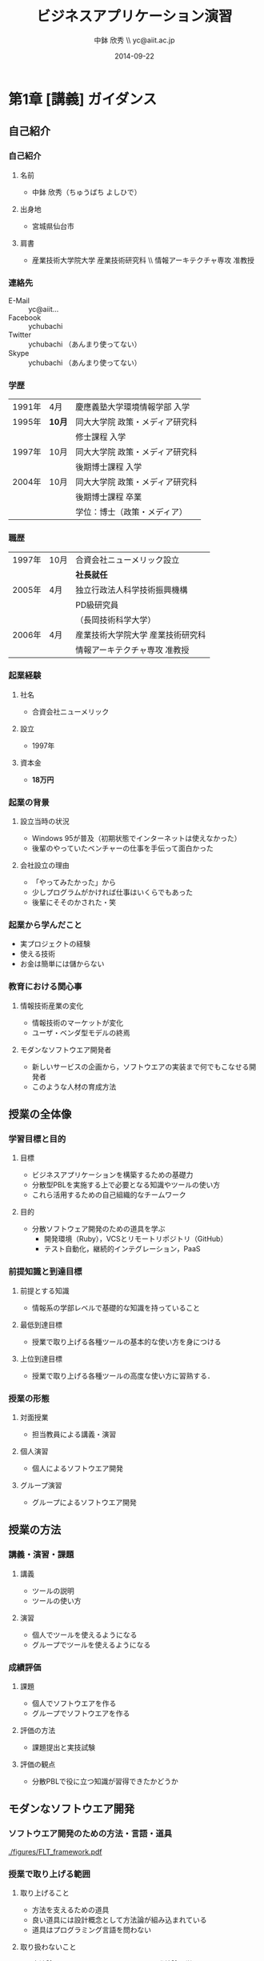 #+STARTUP: latexpreview

#+LATEX_CLASS: beamer_lecture
#+LaTeX_CLASS_OPTIONS: [t, aspectratio=169]

#+OPTIONS: H:3		# Frameのレベル
#+OPTIONS: toc:nil
#+OPTIONS: ^:nil
#+OPTIONS: *:t

# #+BEAMER_THEME: Madrid
#+BEAMER_THEME: Berkeley
# #+BEAMER_COLOR_THEME: spruce
#+BEAMER_COLOR_THEME: seahorse
#+BEAMER_INNER_THEME: rectangles

#+TITLE: ビジネスアプリケーション演習
#+AUTHOR: 中鉢 欣秀 \\ yc@aiit.ac.jp
#+DATE: 2014-09-22

#+LATEX_HEADER: \institute[AIIT]{産業技術大学院大学(AIIT)}

#+COLUMNS: %45ITEM %10BEAMER_ENV(Env) %10BEAMER_ACT(Act) %4BEAMER_COL(Col) %8BEAMER_OPT(Opt)
#+PROPERTY: BEAMER_col_ALL 0.1 0.2 0.3 0.4 0.5 0.6 0.7 0.8 0.9 0.0 :ETC

* 第1章 [講義] ガイダンス
** 自己紹介
*** 自己紹介
**** 名前
     - 中鉢 欣秀（ちゅうばち よしひで）
**** 出身地
     - 宮城県仙台市
**** 肩書
     - 産業技術大学院大学 産業技術研究科 \\ 情報アーキテクチャ専攻 准教授
*** 連絡先
    - E-Mail :: yc@aiit...
    - Facebook :: ychubachi
    - Twitter :: ychubachi （あんまり使ってない）
    - Skype :: ychubachi （あんまり使ってない）
*** 学歴
| 1991年 | 4月    | 慶應義塾大学環境情報学部 入学   |
| 1995年 | *10月* | 同大大学院 政策・メディア研究科 |
|        |        | 修士課程 入学                   |
| 1997年 | 10月   | 同大大学院 政策・メディア研究科 |
|        |        | 後期博士課程 入学               |
| 2004年 | 10月   | 同大大学院 政策・メディア研究科 |
|        |        | 後期博士課程 卒業               |
|        |        | 学位：博士（政策・メディア）    |

*** 職歴
| 1997年 | 10月 | 合資会社ニューメリック設立        |
|        |      | *社長就任*                        |
| 2005年 | 4月  | 独立行政法人科学技術振興機構      |
|        |      | PD級研究員                        |
|        |      | （長岡技術科学大学）              |
| 2006年 | 4月  | 産業技術大学院大学 産業技術研究科 |
|        |      | 情報アーキテクチャ専攻 准教授     |
*** 起業経験
**** 社名
     - 合資会社ニューメリック
**** 設立
     - 1997年
**** 資本金
     - *18万円*
*** 起業の背景
**** 設立当時の状況
     - Windows 95が普及（初期状態でインターネットは使えなかった）
     - 後輩のやっていたベンチャーの仕事を手伝って面白かった
**** 会社設立の理由
     - 「やってみたかった」から
     - 少しプログラムがかければ仕事はいくらでもあった
     - 後輩にそそのかされた・笑
*** 起業から学んだこと
      - 実プロジェクトの経験
      - 使える技術
      - お金は簡単には儲からない
*** 教育における関心事
**** 情報技術産業の変化
    - 情報技術のマーケットが変化
    - ユーザ・ベンダ型モデルの終焉
**** モダンなソフトウエア開発者
  - 新しいサービスの企画から，ソフトウエアの実装まで何でもこなせる開発者
  - このような人材の育成方法
** 授業の全体像
*** 学習目標と目的
**** 目標
     - ビジネスアプリケーションを構築するための基礎力
     - 分散型PBLを実施する上で必要となる知識やツールの使い方
     - これら活用するための自己組織的なチームワーク 
**** 目的
     - 分散ソフトウェア開発のための道具を学ぶ
       - 開発環境（Ruby），VCSとリモートリポジトリ（GitHub）
       - テスト自動化，継続的インテグレーション，PaaS
*** 前提知識と到達目標
**** 前提とする知識
     - 情報系の学部レベルで基礎的な知識を持っていること
**** 最低到達目標
     - 授業で取り上げる各種ツールの基本的な使い方を身につける
**** 上位到達目標
     - 授業で取り上げる各種ツールの高度な使い方に習熟する．
*** 授業の形態
**** 対面授業
     - 担当教員による講義・演習
**** 個人演習
     - 個人によるソフトウエア開発
**** グループ演習
     - グループによるソフトウエア開発
** 授業の方法
*** 講義・演習・課題
**** 講義
     - ツールの説明
     - ツールの使い方
**** 演習
     - 個人でツールを使えるようになる
     - グループでツールを使えるようになる
*** 成績評価
**** 課題
     - 個人でソフトウエアを作る
     - グループでソフトウエアを作る
**** 評価の方法
      - 課題提出と実技試験
**** 評価の観点
      - 分散PBLで役に立つ知識が習得できたかどうか
** モダンなソフトウエア開発
*** ソフトウエア開発のための方法・言語・道具

#+CAPTION: The Framework-Language-Tool framework.
#+NAME: FLT_framework
#+ATTR_LATEX: :width 0.6\textwidth
[[./figures/FLT_framework.pdf]]
*** 授業で取り上げる範囲
**** 取り上げること
     - 方法を支えるための道具
     - 良い道具には設計概念として方法論が組み込まれている
     - 道具はプログラミング言語を問わない
**** 取り扱わないこと
     - 方法論そのものについてはアジャイル開発特論で学ぶ
     - 言語の備えるエコシステムについては必要な範囲で学ぶ
       # 3Qのフレームワークの授業で取り上げる予定（非enPiT科目）
*** Scrumするための道具

#+CAPTION: The modern tools for Scrum developments.
#+NAME: tools
#+ATTR_LATEX: :width 0.6\textwidth
[[./figures/tools.pdf]]

*** モダンな開発環境の全体像
**** 仮想化技術（Virtualization）
     - WindowsやMacでLinux上でのWebアプリケーション開発を学ぶことができる
     - HerokuやTravis CI等のクラウドでの実行や検査環境として用いられている
**** ソーシャルコーディング（Social Coding）
     - LinuxのソースコードのVCSとして用いられているGitを学ぶ
     - GitはGitHubと連携することでOSS型のチーム開発ができる

** ★演習課題（準備作業）★
*** クラウドのアカウント作成
**** GitHub
     - [[[https://github.com/join][Join GitHub · GitHub]]]
**** Heroku
     - [[[https://id.heroku.com/signup][Heroku - Sign up]]]
**** Travis CI
     - [[[https://travis-ci.org/][Travis CI]]]
       - Travis CIは，GitHubのアカウントでログインできる
*** enPiT仮想化環境のアップデート
**** 作業内容
     - enPiT仮想化環境（vagrantのbox）を更新しておく
**** コマンド

#+begin_src bash
cd ~/enpit
vagrant destroy
vagrant box update
vagrant up
#+end_src

*** enPiT仮想化環境にログイン
**** 作業内容
     - 前の操作に引き続き，仮想化環境にSSH接続する
**** コマンド
#+begin_src bash
vagrant ssh
#+end_src

*** github-connectスクリプト
**** URL
     - [[[https://gist.github.com/ychubachi/6491682][github-connect.sh]]]
**** git conifgを代行
     - GitHubにログインし，名前とemailを読み込んでgitに設定
**** SSHの鍵生成と登録
     - SSH鍵を作成し，公開鍵をGitHubに登録してくれる
*** github-connect.shの実行
**** 作業内容
     - スクリプトを起動し，設定を行う
     - GitHubのログイン名とパスワードを聞かれるので，入力する
     - rsa key pairのパスフレーズは入力しなくて構わない
**** コマンド

#+begin_src bash
github-connect.sh
#+end_src

*** GitとGitHubの設定確認     
**** Gitの設定確認
#+begin_src bash
git config --list
#+end_src
**** GitHubの設定確認
     - ブラウザでGitHubのSSH Keyページを開く

* 第2章 [講義] リポジトリの操作
** ローカルリポジトリ
*** Gitのローカルリポジトリの作成
**** ローカルリポジトリ
     - ソースコードや各種のファイルを保存し，開発に利用する
     - 「 =my_enpit= 」というディレクトリを作成し，初期化する
**** コマンド

#+begin_src bash
mkdir ~/my_enpit
cd ~/my_enpit
git init
#+end_src

*** Gitの設定ディレクトリ
**** 隠しフォルダ「 =.git= 」
     - Gitソースコードの履歴情報や，各種の設定をGitが保存するディレクトリ
     - このフォルダは通常，Gitを経由しないで変更することはない
**** 確認方法

#+begin_src bash
ls -a
find .git
#+end_src

** リモートリポジトリ
*** Hubコマンド
**** enPiT環境のHubコマンド
    - [[https://github.com/github/hub][github/hub]]
**** GitへのGitHub操作機能追加
    - 通常のGitの機能に加えて，GitHub用のコマンドが利用できる
    - エイリアス設定しており，コマンド名は「git」のまま
**** 確認方法

#+begin_src bash
git version
#+end_src

*** Hubコマンドによるリモートリポジトリの作成
**** 作業内容
     - コマンドライン操作で，GitHubにリポジトリを作成する
     - Hubコマンドの機能である =git create= を利用
     - 初回既動時にはパスワードか聞かれる
**** コマンド

#+begin_src bash
git create
#+end_src

*** リポジトリの確認方法
**** 確認方法
    - WebブラウザでGitHubを開き，「 =my_enpit= 」ができていることを確認
**** コマンドラインで確認

#+begin_src bash
git remote -vv
#+end_src
** GitとGitHubの基本操作
*** Gitの操作方法
**** マニュアル等
     - [[http://git-scm.com/doc][Git - Documentation]]
**** commitログの書き方
     - [[https://github.com/erlang/otp/wiki/Writing-good-commit-messages][Writing good commit messages · erlang/otp Wiki]]
*** ステータスの確認
**** リポジトリの状態を確認する
     - =git status= は，頻繁に利用するコマンド
     - リポジトリの状態を確認することができる
     - この表示の読み方を理解することが重要
**** コマンド
#+begin_src bash
git status
#+end_src

*** ファイルの追加とステータスの確認
**** 作業内容
     - テキストエディタで =README.md= を作成
     - ステータスの変化を見る
**** コマンド
#+begin_src bash
emacs README.md
git status
#+end_src

*** Add/Commitの方法
**** ステージングエリアを利用する場合
     - git add README.mb
     - git commit -m 'First commit'
**** ステージングエリアを省略する場合
     - git commit -a -m 'First commit'
*** Logの閲覧
**** コミットログ
     - ソースコードに加えた変更の履歴を，commitを単位として閲覧できる
**** コマンド
#+begin_src bash
git log
#+end_src

*** Pushの方法
**** pushとは？
     - ローカルで作成したcommitを，リモートのリポジトリにアップロードすること
     - originとは，リモートのリポジトリの内部的な名前
     - upstreamとは，ブランチ（後述）が紐づいているリポジトリのこと
     - 最初にそのブランチをpushするときは， =--setupstream= オプションを指定
**** コマンド
#+begin_src bash
git push --set-upstream origin master
#+end_src

** ★演習課題★
*** Init/Status/Addの練習
**** my_enpitリポジトリの作成
     1. 解説した手順に従い，my_enpitリポジトリを作成
     2. git statusコマンドを実行
     3. README.mdファイルを作成しなさい
     4. git statusコマンドを実行し，変化を見なさい
     5. commitしなさい．ログを必ず書くこと
     6. git statusコマンドを実行し，変化を見なさい
*** Commit/Log/Pushの練習
**** my_enpitリポジトリで下記の作業を行う
     1. README.mdを修正してcommitしなさい
     2. 新しいファイルを作成してcommitしなさい
     3. 作業が完了したら，pushしなさい（ =--set-upstream= が必要）
     4. コミットがpushされていることをWebブラウザで確認しなさい
     5. 作成したファイルを削除してcommitしてpushしなさい
     6. その他，いろいろとcommitの作業を試しなさい
*** ここまでの課題の提出
**** 提出物
     - 下記のものを提出してください
       - GitHubとHerokuアカウント
       - 作成したmy_enpitリポジトリのURL
**** 提出先
     - [[[https://docs.google.com/forms/d/1SiKQqDLQw2YiJieYVS79ywpHIaNC3uI9cNPb_ddhC1Q/viewform?usp=send_form][enPiT演習アカウント(2014)]]]

* 第3章 ブランチの使い方リモートリポジトリでの協同作業
** ブランチの使い方
*** branchによる開発
**** ブランチとは？
     - リポジトリにはmasterブランチがある
     - 新しい作業を行う場合，必ずbranchを切る
**** コマンド

#+begin_src bash
git branch new_branch
git branch -vv
#+end_src

*** branchのcheckout
**** branchを切り替える
     - checkoutしてブランチを切り替える
     - ブランチをcommitすることができる
     - 切り替える前に，ブランチでの作業はcommitしておく（stashも可）
**** コマンド
#+begin_src bash
git checkout new_branch
<編集作業>
git commit -a -m 'Create a new branch'
#+end_src

*** 他のbranchをmergeする
**** mergeとは
     - ブランチで作業した内容（commit）を，他のブランチに統合すること
     - new_branchでの作業をmasterに統合する場合，最初にmasterをcheckoutする
**** コマンド操作
#+begin_src bash
git checkout master
git merge new_branch
#+end_src

*** Conflict（競合）とその解消
**** Conflictとは
     - branchで行う作業がかち合った場合，発生する
     - mergeする際，conflictが生じた場合，エラーになる
**** 解消方法
     - エディタ等で編集を行い，解消する

** リモートのブランチとPull request
*** BranchのPush
**** リモートへのPush
    - BranchをGitHubにPushすることができる
    - masterブランチをPushした際と同様，upstreamを指定する
    - PushできたかどうかをWebブラウザで確認する

**** コマンド
#+begin_src bash
git push --set-upstream origin new_branch
#+end_src

*** Pull requestの作成
**** Pull Roquestとは？
     - pushしたbranchでの作業の統合（merge）を依頼する
     - hubコマンドの =pull-request= で発行できる

**** コマンド
#+begin_src bash
git pull-request -m 'Update a new branch'
#+end_src

*** Pull requestのmerge
**** Pull requestをレビューする
     - WebブラウザでPull requestを確認する
**** ブラウザでmerge
     - 問題なければmergeボタンを押す
**** コマンドラインでmergeする場合

*** BranchのPull
**** BranchをPullするとは
     - リモートで行われた変更を適用すること
     - 内部的にはfetchでダウンロードしてからmergeする
**** コマンド
#+begin_src bash
git checkout master
git pull
#+end_src

** ★演習課題★
*** branchの操作
*** コミットのログ/Pull requestを丁寧に書く
* WIP
** WIP
* <演習> 開発環境の構築
* [講義] 道具の概要説明
** バージョン管理の概念
*** シナリオ
**** HTMLによるWebページ
**** index.htmlを作りブラウザで開く
*** バージョン管理の基礎知識
**** diff
**** patch
**** sha1
** Git
*** Gitコマンドの使い方
*** git status
*** git stageとcommit
** GitHub
*** GitHubのWeb管理画面
*** git pushとclone
*** ForkとPull Request
*** GitHubのその他の機能
* ???もう一回講義増やす???
** Heroku
*** herokuのWeb管理画面
*** herokuコマンドによるdeploy
** Travis CI
*** Travis CIのWeb管理画面
* <演習> 静的サイトの開発演習(1)
** 1人でやる演習
*** 演習課題
**** 演習課題
     - あなたがよく知っている「歴史上の有名人」を一人取り上げる
     - その人を紹介するWebページを作成する
     - HTMLを作成する（リンクや画像の埋め込みにもチャレンジ）
     - gitでバージョン管理
     - GitHubにpushする
*** 
*** GitHubでリポジトリを作成
*** Webページを作成してGitHubにpushする
*** 作成した
** 2人でやる演習
*** 隣の人通しでPull Requestを送ってみる
** 「GitHubによるソースコード共有」演習
*** 
** 「HTMLでのサイト構築」演習
*** 演習の流れ
*** 
*** 2人でやる作業
*** グループでやる作業
* <演習> 動的サイトの開発演習(2)
** 「Ruby（Sinatra）によるサイト構築」演習
*** 演習の流れ
** Herokuでのテスト
* [講義] Ruby on Railsを用いた開発
** Ruby on Railsの全体像
** Scaffoldの作成と動作
*** Herokuへのdeploy
*** ScaffoldによるModelの拡張
** RSpecによるテスト
*** RSpecの実行
*** GitHubとTravis CI連携
*** Travis経由でのHerokuへのdeploy
* <演習> Ruby on Railsを用いた開発演習(1)
* <演習> Ruby on Railsを用いた開発演習(2)
* [講義] Web API活用したサービス構築
** 楽天API
* <演習> Web API活用したサービス構築演習(1)
* <演習> Web API活用したサービス構築演習(2)
* [講義] ミニプロジェクト
* <演習> ミニプロジェクト演習(1)
* <演習> ミニプロジェクト演習(2)
* Tasks
** DONE chocolateyのインストールをkazamでキャプチャする
   CLOSED: [2014-08-18 月 17:27]
** TODO 英語の原典を読めるようになること
** TODO よくある間違い cdしないでgit initするとか．
** TODO OSをインストールし，手順書を参照しながら長々とコマンドを打つ，ということが不要になった．
** TODO アンケートを作成する
- 調査の目的
  - モダンなソフトウエア開発の理解度（これは2回やる）
    - gitについて
      90%（業務でのソフトウエア開発に利用できる）
	, 70%, 50%, 30%,
      10% （ほとんど知らない・使ったことはない）
  - PBLのために，事前学習が役に立ったか（これはPBL後）
    事前学習をした人とそうでない人とで，PBLの満足感，達成感が違うか
    円滑にPBLをすすめることができたか

- 方法論
あなたはBizApp演習の内容を学習しましか？
1. 授業を履修した
   2. ビデオを視聴した
      3. 学習していない
- 道具
** TODO .bash_profileから.bashrcを読み込む（カラー化）
